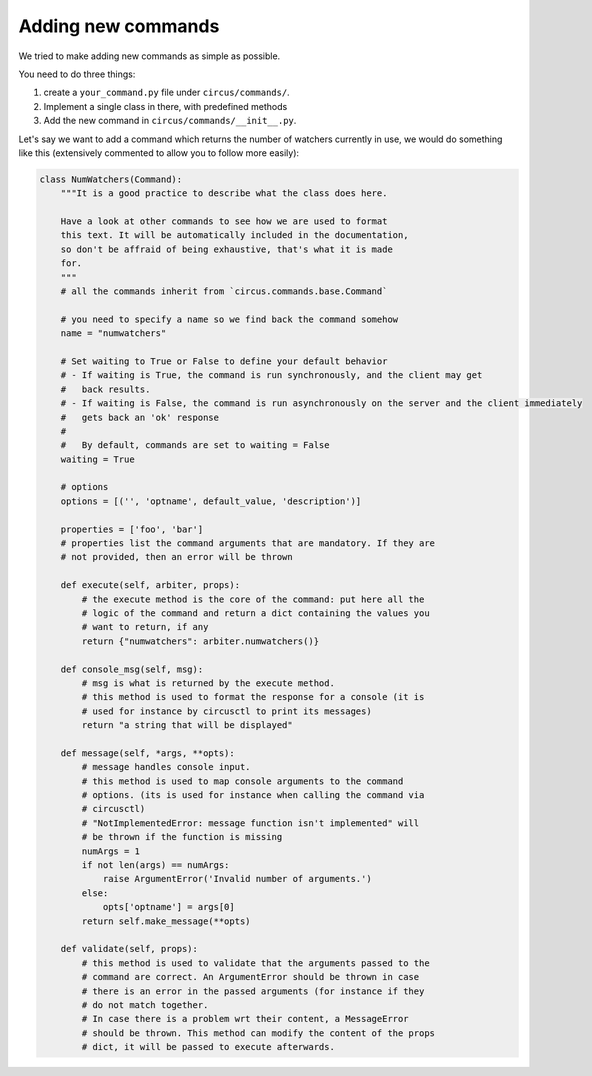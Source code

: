 .. _addingcmds:

Adding new commands
###################

We tried to make adding new commands as simple as possible.

You need to do three things:

1. create a ``your_command.py`` file under ``circus/commands/``.
2. Implement a single class in there, with predefined methods
3. Add the new command in ``circus/commands/__init__.py``.

Let's say we want to add a command which returns the number of watchers
currently in use, we would do something like this (extensively commented to
allow you to follow more easily):

.. code-block:: python

    class NumWatchers(Command):
        """It is a good practice to describe what the class does here.

        Have a look at other commands to see how we are used to format
        this text. It will be automatically included in the documentation,
        so don't be affraid of being exhaustive, that's what it is made
        for.
        """
        # all the commands inherit from `circus.commands.base.Command`

        # you need to specify a name so we find back the command somehow
        name = "numwatchers"

        # Set waiting to True or False to define your default behavior
        # - If waiting is True, the command is run synchronously, and the client may get
        #   back results.
        # - If waiting is False, the command is run asynchronously on the server and the client immediately
        #   gets back an 'ok' response
        #
        #   By default, commands are set to waiting = False
        waiting = True

        # options
        options = [('', 'optname', default_value, 'description')]

        properties = ['foo', 'bar']
        # properties list the command arguments that are mandatory. If they are
        # not provided, then an error will be thrown

        def execute(self, arbiter, props):
            # the execute method is the core of the command: put here all the
            # logic of the command and return a dict containing the values you
            # want to return, if any
            return {"numwatchers": arbiter.numwatchers()}

        def console_msg(self, msg):
            # msg is what is returned by the execute method.
            # this method is used to format the response for a console (it is
            # used for instance by circusctl to print its messages)
            return "a string that will be displayed"
        
        def message(self, *args, **opts):
            # message handles console input.
            # this method is used to map console arguments to the command
            # options. (its is used for instance when calling the command via
            # circusctl)
            # "NotImplementedError: message function isn't implemented" will
            # be thrown if the function is missing
            numArgs = 1
            if not len(args) == numArgs:
                raise ArgumentError('Invalid number of arguments.')
            else:
                opts['optname'] = args[0]
            return self.make_message(**opts)

        def validate(self, props):
            # this method is used to validate that the arguments passed to the
            # command are correct. An ArgumentError should be thrown in case
            # there is an error in the passed arguments (for instance if they
            # do not match together.
            # In case there is a problem wrt their content, a MessageError
            # should be thrown. This method can modify the content of the props
            # dict, it will be passed to execute afterwards.
